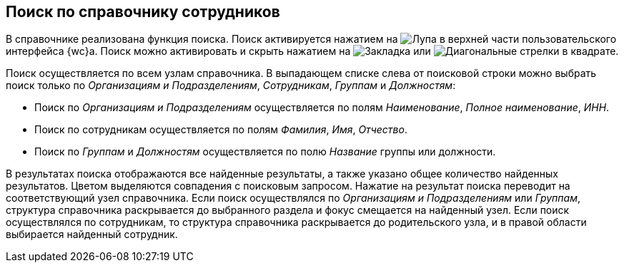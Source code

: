 
== Поиск по справочнику сотрудников

В справочнике реализована функция поиска. Поиск активируется нажатием на image:buttons/butt_search.png[Лупа] в верхней части пользовательского интерфейса {wc}а. Поиск можно активировать и скрыть нажатием на image:buttons/searchFlag.png[Закладка] или image:buttons/searchArrows.png[Диагональные стрелки в квадрате].

Поиск осуществляется по всем узлам справочника. В выпадающем списке слева от поисковой строки можно выбрать поиск только по [.keyword .parmname]_Организациям и Подразделениям_, [.keyword .parmname]_Сотрудникам_, [.keyword .parmname]_Группам_ и [.keyword .parmname]_Должностям_:

* Поиск по [.keyword .parmname]_Организациям и Подразделениям_ осуществляется по полям [.keyword .parmname]_Наименование_, [.keyword .parmname]_Полное наименование_, [.keyword .parmname]_ИНН_.
* Поиск по сотрудникам осуществляется по полям [.keyword .parmname]_Фамилия_, [.keyword .parmname]_Имя_, [.keyword .parmname]_Отчество_.
* Поиск по [.keyword .parmname]_Группам_ и [.keyword .parmname]_Должностям_ осуществляется по полю [.keyword .parmname]_Название_ группы или должности.

В результатах поиска отображаются все найденные результаты, а также указано общее количество найденных результатов. Цветом выделяются совпадения с поисковым запросом. Нажатие на результат поиска переводит на соответствующий узел справочника. Если поиск осуществлялся по [.keyword .parmname]_Организациям и Подразделениям_ или [.keyword .parmname]_Группам_, структура справочника раскрывается до выбранного раздела и фокус смещается на найденный узел. Если поиск осуществлялся по сотрудникам, то структура справочника раскрывается до родительского узла, и в правой области выбирается найденный сотрудник.
